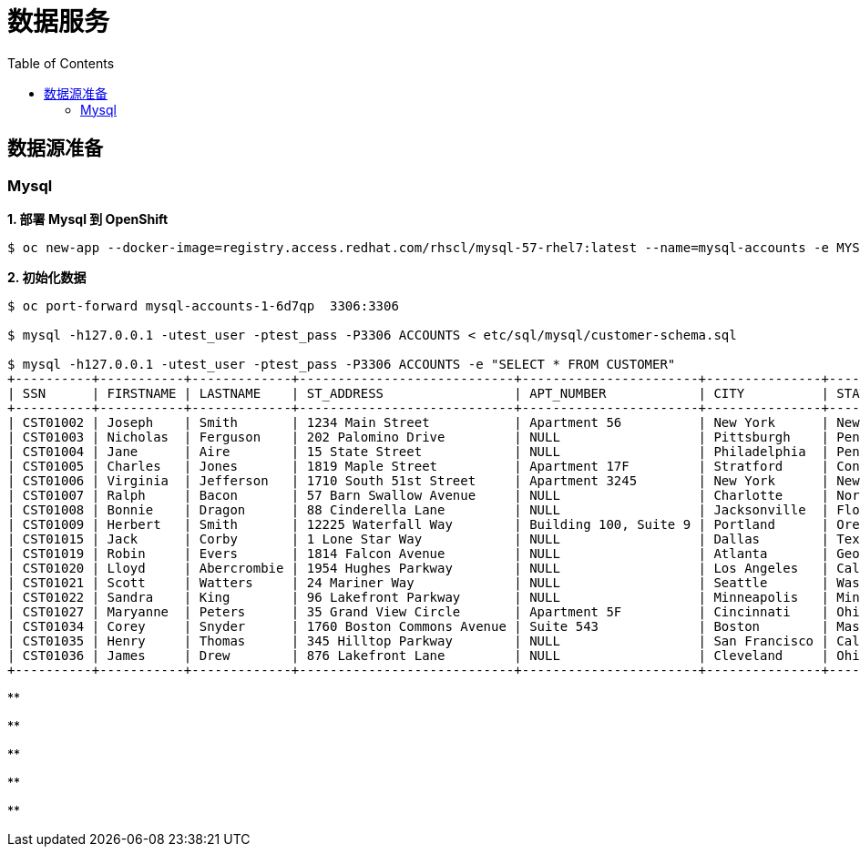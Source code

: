 = 数据服务
:toc: manual

== 数据源准备

=== Mysql

[source, text]
.*1. 部署 Mysql 到 OpenShift*
----
$ oc new-app --docker-image=registry.access.redhat.com/rhscl/mysql-57-rhel7:latest --name=mysql-accounts -e MYSQL_USER=test_user -e MYSQL_PASSWORD=test_pass -e MYSQL_DATABASE=ACCOUNTS -e MYSQL_ROOT_PASSWORD=redhat
----

[source, text]
.*2. 初始化数据*
----
$ oc port-forward mysql-accounts-1-6d7qp  3306:3306

$ mysql -h127.0.0.1 -utest_user -ptest_pass -P3306 ACCOUNTS < etc/sql/mysql/customer-schema.sql

$ mysql -h127.0.0.1 -utest_user -ptest_pass -P3306 ACCOUNTS -e "SELECT * FROM CUSTOMER"
+----------+-----------+-------------+----------------------------+-----------------------+---------------+----------------+---------+---------------+
| SSN      | FIRSTNAME | LASTNAME    | ST_ADDRESS                 | APT_NUMBER            | CITY          | STATE          | ZIPCODE | PHONE         |
+----------+-----------+-------------+----------------------------+-----------------------+---------------+----------------+---------+---------------+
| CST01002 | Joseph    | Smith       | 1234 Main Street           | Apartment 56          | New York      | New York       | 10174   | (646)555-1776 |
| CST01003 | Nicholas  | Ferguson    | 202 Palomino Drive         | NULL                  | Pittsburgh    | Pennsylvania   | 15071   | (412)555-4327 |
| CST01004 | Jane      | Aire        | 15 State Street            | NULL                  | Philadelphia  | Pennsylvania   | 19154   | (814)555-6789 |
| CST01005 | Charles   | Jones       | 1819 Maple Street          | Apartment 17F         | Stratford     | Connecticut    | 06614   | (203)555-3947 |
| CST01006 | Virginia  | Jefferson   | 1710 South 51st Street     | Apartment 3245        | New York      | New York       | 10175   | (718)555-2693 |
| CST01007 | Ralph     | Bacon       | 57 Barn Swallow Avenue     | NULL                  | Charlotte     | North Carolina | 28205   | (704)555-4576 |
| CST01008 | Bonnie    | Dragon      | 88 Cinderella Lane         | NULL                  | Jacksonville  | Florida        | 32225   | (904)555-6514 |
| CST01009 | Herbert   | Smith       | 12225 Waterfall Way        | Building 100, Suite 9 | Portland      | Oregon         | 97220   | (971)555-7803 |
| CST01015 | Jack      | Corby       | 1 Lone Star Way            | NULL                  | Dallas        | Texas          | 75231   | (469)555-8023 |
| CST01019 | Robin     | Evers       | 1814 Falcon Avenue         | NULL                  | Atlanta       | Georgia        | 30355   | (470)555-4390 |
| CST01020 | Lloyd     | Abercrombie | 1954 Hughes Parkway        | NULL                  | Los Angeles   | California     | 90099   | (213)555-2312 |
| CST01021 | Scott     | Watters     | 24 Mariner Way             | NULL                  | Seattle       | Washington     | 98124   | (206)555-6790 |
| CST01022 | Sandra    | King        | 96 Lakefront Parkway       | NULL                  | Minneapolis   | Minnesota      | 55426   | (651)555-9017 |
| CST01027 | Maryanne  | Peters      | 35 Grand View Circle       | Apartment 5F          | Cincinnati    | Ohio           | 45232   | (513)555-9067 |
| CST01034 | Corey     | Snyder      | 1760 Boston Commons Avenue | Suite 543             | Boston        | Massachusetts  | 02136   | (617)555-3546 |
| CST01035 | Henry     | Thomas      | 345 Hilltop Parkway        | NULL                  | San Francisco | California     | 94129   | (415)555-2093 |
| CST01036 | James     | Drew        | 876 Lakefront Lane         | NULL                  | Cleveland     | Ohio           | 44107   | (216)555-6523 |
+----------+-----------+-------------+----------------------------+-----------------------+---------------+----------------+---------+---------------+
----

[source, text]
.**
----

----

[source, text]
.**
----

----

[source, text]
.**
----

----

[source, text]
.**
----

----

[source, text]
.**
----

----

